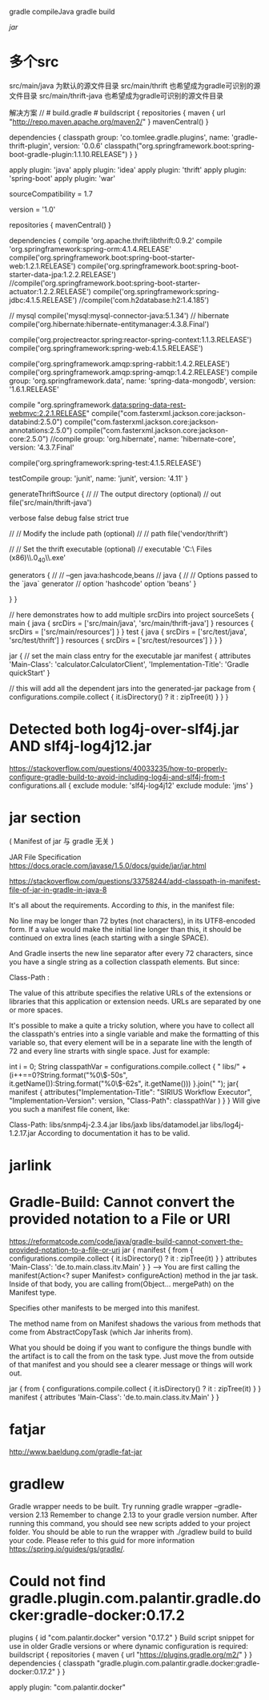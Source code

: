 
gradle compileJava
gradle build

[[jarlink][jar]]
* 多个src
src/main/java 为默认的源文件目录
src/main/thrift 也希望成为gradle可识别的源文件目录
src/main/thrift-java 也希望成为gradle可识别的源文件目录

解决方案
// # build.gradle #
buildscript {
    repositories {
        maven {
            url "http://repo.maven.apache.org/maven2/"
        }
        mavenCentral()
    }

    dependencies {
        classpath group: 'co.tomlee.gradle.plugins', name: 'gradle-thrift-plugin', version: '0.0.6'
        classpath("org.springframework.boot:spring-boot-gradle-plugin:1.1.10.RELEASE")
    }
}

apply plugin: 'java'
apply plugin: 'idea'
apply plugin: 'thrift'
apply plugin: 'spring-boot'
apply plugin: 'war'

sourceCompatibility = 1.7

version = '1.0'

repositories {
    mavenCentral()
}

dependencies {
    compile 'org.apache.thrift:libthrift:0.9.2'
    compile 'org.springframework:spring-orm:4.1.4.RELEASE'
    compile('org.springframework.boot:spring-boot-starter-web:1.2.1.RELEASE')
    compile('org.springframework.boot:spring-boot-starter-data-jpa:1.2.2.RELEASE')
    //compile('org.springframework.boot:spring-boot-starter-actuator:1.2.2.RELEASE')
    compile('org.springframework:spring-jdbc:4.1.5.RELEASE')
    //compile('com.h2database:h2:1.4.185')

    // mysql
    compile('mysql:mysql-connector-java:5.1.34')
    // hibernate
    compile('org.hibernate:hibernate-entitymanager:4.3.8.Final')

    compile('org.projectreactor.spring:reactor-spring-context:1.1.3.RELEASE')
    compile('org.springframework:spring-web:4.1.5.RELEASE')

    compile('org.springframework.amqp:spring-rabbit:1.4.2.RELEASE')
    compile('org.springframework.amqp:spring-amqp:1.4.2.RELEASE')
    compile group: 'org.springframework.data', name: 'spring-data-mongodb', version: '1.6.1.RELEASE'

    compile "org.springframework.data:spring-data-rest-webmvc:2.2.1.RELEASE"
    compile("com.fasterxml.jackson.core:jackson-databind:2.5.0")
    compile("com.fasterxml.jackson.core:jackson-annotations:2.5.0")
    compile("com.fasterxml.jackson.core:jackson-core:2.5.0")
    //compile group: 'org.hibernate', name: 'hibernate-core', version: '4.3.7.Final'

    compile('org.springframework:spring-test:4.1.5.RELEASE')

    testCompile group: 'junit', name: 'junit', version: '4.11'
}


generateThriftSource {
    //
    // The output directory (optional)
    //
    out file('src/main/thrift-java')

    verbose false
    debug false
    strict true

    //
    // Modify the include path (optional)
    //
    // path file('vendor/thrift')

    //
    // Set the thrift executable (optional)
    //
    executable 'C:\\Program Files (x86)\\Java\\jdk1.7.0_40\\bin\\thrift.exe'

    generators {
        //
        // --gen java:hashcode,beans
        //
        java {
            //
            // Options passed to the `java` generator
            //
            option 'hashcode'
            option 'beans'
        }

    }
}

// here demonstrates how to add multiple srcDirs into project
sourceSets {
    main {
        java {
            srcDirs = ['src/main/java', 'src/main/thrift-java']
        }
        resources {
            srcDirs = ['src/main/resources']
        }
    }
    test {
        java {
            srcDirs = ['src/test/java', 'src/test/thrift']
        }
        resources {
            srcDirs = ['src/test/resources']
        }
    }
}

jar {
    // set the main class entry for the executable jar
    manifest {
        attributes 'Main-Class': 'calculator.CalculatorClient',
                'Implementation-Title': 'Gradle quickStart'
    }

    // this will add all the dependent jars into the generated-jar package
    from {
        configurations.compile.collect {
            it.isDirectory() ? it : zipTree(it)
        }
    }
}

* Detected both log4j-over-slf4j.jar AND slf4j-log4j12.jar
https://stackoverflow.com/questions/40033235/how-to-properly-configure-gradle-build-to-avoid-including-log4j-and-slf4j-from-t
configurations.all {
    exclude module: 'slf4j-log4j12'
    exclude module: 'jms'
}
* jar section
( Manifest of jar 与 gradle 无关 )

JAR File Specification
https://docs.oracle.com/javase/1.5.0/docs/guide/jar/jar.html

https://stackoverflow.com/questions/33758244/add-classpath-in-manifest-file-of-jar-in-gradle-in-java-8

It's all about the requirements. According to [[link][this]], in the manifest file:


No line may be longer than 72 bytes (not characters), in its UTF8-encoded form. If a value would make the initial line longer than this, it should be continued on extra lines (each starting with a single SPACE).

And Gradle inserts the new line separator after every 72 characters, since you have a single string as a collection classpath elements. But since:

Class-Path :

The value of this attribute specifies the relative URLs of the extensions or libraries that this application or extension needs. URLs are separated by one or more spaces.

It's possible to make a quite a tricky solution, where you have to collect all the classpath's entries into a single variable and make the formatting of this variable so, that every element will be in a separate line with the length of 72 and every line strarts with single space. Just for example:

int i = 0;
String classpathVar = configurations.compile.collect { " libs/" + (i++==0?String.format("%0\$-50s", it.getName()):String.format("%0\$-62s", it.getName()))   }.join(" ");
jar{
    manifest {
        attributes("Implementation-Title": "SIRIUS Workflow Executor",
                "Implementation-Version": version,
                "Class-Path": classpathVar )
    }
}
Will give you such a manifest file conent, like:

Class-Path:  libs/snmp4j-2.3.4.jar                                    
 libs/jaxb                                                            
 libs/datamodel.jar                                                   
 libs/log4j-1.2.17.jar
According to documentation it has to be valid.
* jarlink
* Gradle-Build: Cannot convert the provided notation to a File or URI
https://reformatcode.com/code/java/gradle-build-cannot-convert-the-provided-notation-to-a-file-or-uri
jar {
  manifest {
    from { configurations.compile.collect { it.isDirectory() ? it : zipTree(it) } }
    attributes 'Main-Class': 'de.to.main.class.itv.Main'
  }
}
--->
You are first calling the manifest(Action<? super Manifest> configureAction) method in the jar task. Inside of that body, you are calling from(Object... mergePath) on the Manifest type.

Specifies other manifests to be merged into this manifest.

The method name from on Manifest shadows the various from methods that come from AbstractCopyTask (which Jar inherits from).

What you should be doing if you want to configure the things bundle with the artifact is to call the from on the task type. Just move the from outside of that manifest and you should see a clearer message or things will work out.

jar {
  from { configurations.compile.collect { it.isDirectory() ? it : zipTree(it) } }
  manifest {
    attributes 'Main-Class': 'de.to.main.class.itv.Main'
  }
}
* fatjar
http://www.baeldung.com/gradle-fat-jar
* gradlew
Gradle wrapper needs to be built. Try running gradle wrapper --gradle-version 2.13 Remember to change 2.13 to your gradle version
number. After running this command, you should see new scripts added
to your project folder. You should be able to run the wrapper with
./gradlew build to build your code. Please refer to this guid for more
information https://spring.io/guides/gs/gradle/.

* Could not find gradle.plugin.com.palantir.gradle.docker:gradle-docker:0.17.2
plugins {
  id "com.palantir.docker" version "0.17.2"
}
Build script snippet for use in older Gradle versions or where dynamic configuration is required:
buildscript {
  repositories {
    maven {
      url "https://plugins.gradle.org/m2/"
    }
  }
  dependencies {
    classpath "gradle.plugin.com.palantir.gradle.docker:gradle-docker:0.17.2"
  }
}

apply plugin: "com.palantir.docker"